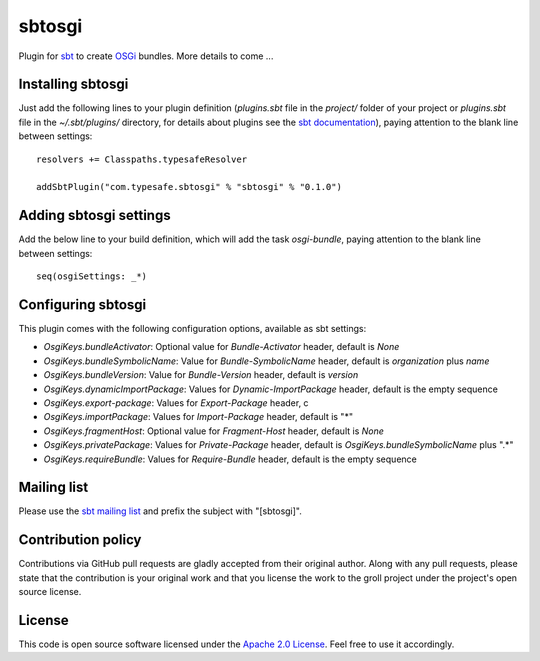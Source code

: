 sbtosgi
=======

Plugin for `sbt`_ to create `OSGi`_ bundles. More details to come ...


Installing sbtosgi
------------------

Just add the following lines to your plugin definition (*plugins.sbt* file in the *project/* folder of your project or *plugins.sbt* file in the *~/.sbt/plugins/* directory, for details about plugins see the `sbt documentation`_), paying attention to the blank line between settings:

::
  
  resolvers += Classpaths.typesafeResolver
  
  addSbtPlugin("com.typesafe.sbtosgi" % "sbtosgi" % "0.1.0")


Adding sbtosgi settings
-----------------------

Add the below line to your build definition, which will add the task *osgi-bundle*, paying attention to the blank line between settings:

::

    seq(osgiSettings: _*)


Configuring sbtosgi
-------------------

This plugin comes with the following configuration options, available as sbt settings:

- *OsgiKeys.bundleActivator*: Optional value for *Bundle-Activator* header, default is *None*
- *OsgiKeys.bundleSymbolicName*: Value for *Bundle-SymbolicName* header, default is *organization* plus *name*
- *OsgiKeys.bundleVersion*: Value for *Bundle-Version* header, default is *version*
- *OsgiKeys.dynamicImportPackage*: Values for *Dynamic-ImportPackage* header, default is the empty sequence
- *OsgiKeys.export-package*: Values for *Export-Package* header, c
- *OsgiKeys.importPackage*: Values for *Import-Package* header, default is "*"
- *OsgiKeys.fragmentHost*: Optional value for *Fragment-Host* header, default is *None*
- *OsgiKeys.privatePackage*: Values for *Private-Package* header, default is *OsgiKeys.bundleSymbolicName* plus ".*"
- *OsgiKeys.requireBundle*: Values for *Require-Bundle* header, default is the empty sequence


Mailing list
------------

Please use the `sbt mailing list`_ and prefix the subject with "[sbtosgi]".


Contribution policy
-------------------

Contributions via GitHub pull requests are gladly accepted from their original author. Along with any pull requests, please state that the contribution is your original work and that you license the work to the groll project under the project's open source license.


License
-------

This code is open source software licensed under the `Apache 2.0 License`_. Feel free to use it accordingly.

.. _`sbt`: https://github.com/harrah/xsbt/
.. _`OSGi`: http://www.osgi.org/
.. _`sbt documentation`: https://github.com/harrah/xsbt/wiki/Plugins
.. _`sbt mailing list`: mailto:simple-build-tool@googlegroups.com
.. _`Apache 2.0 License`: http://www.apache.org/licenses/LICENSE-2.0.html
